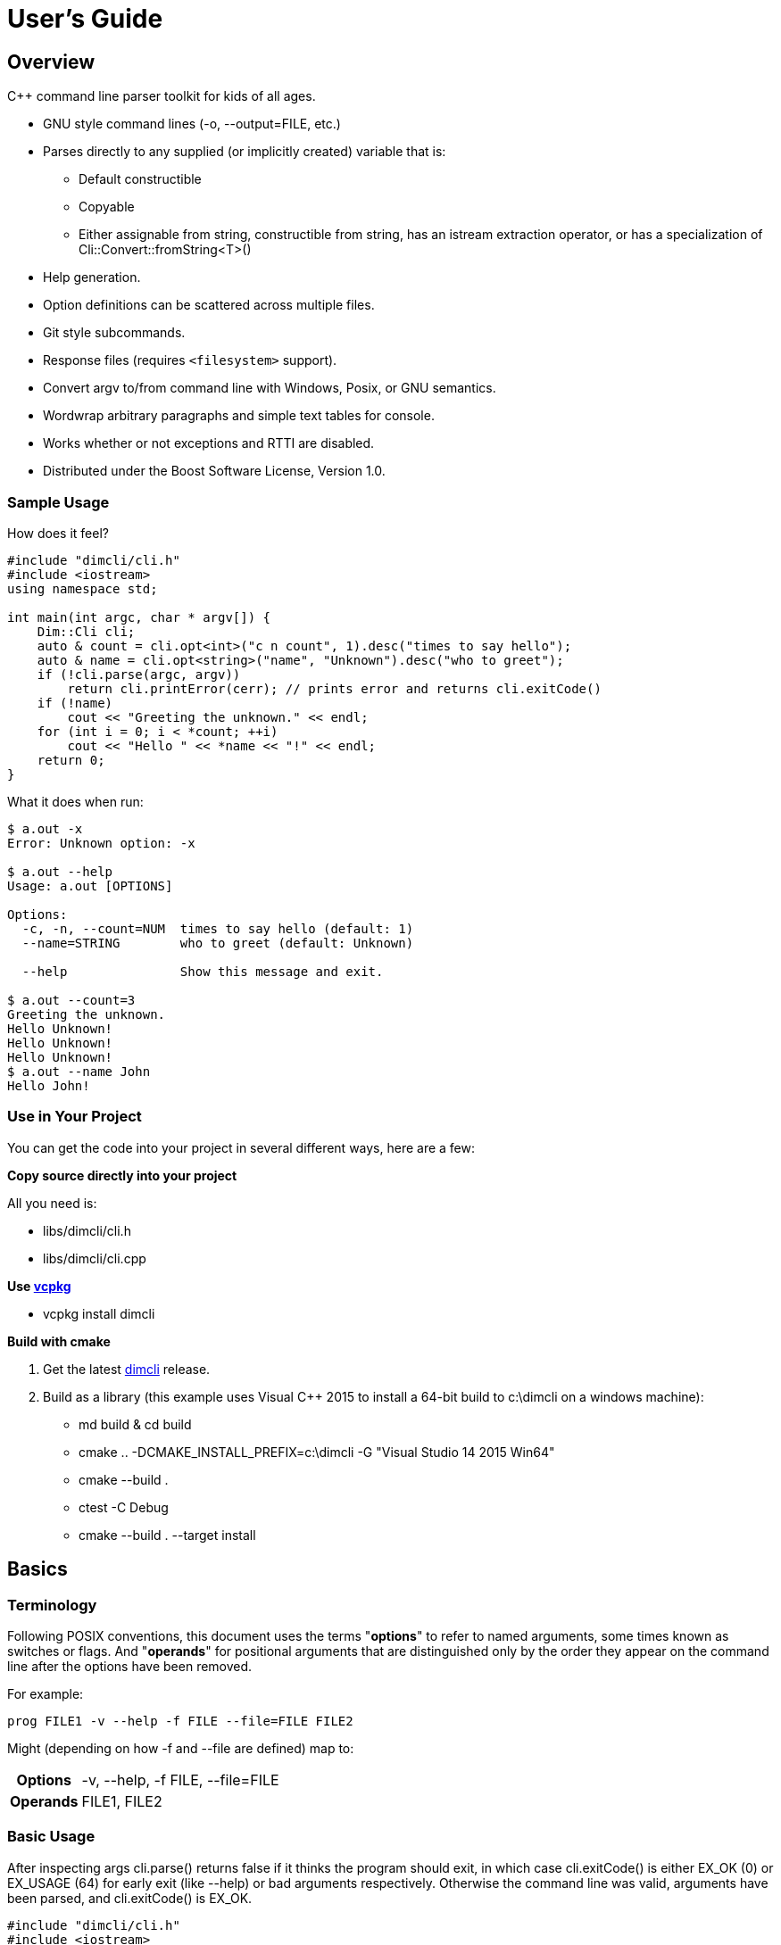 ////
Copyright Glen Knowles 2016 - 2024.
Distributed under the Boost Software License, Version 1.0.
////

= User's Guide
:idprefix:
:idseparator: -

== Overview
C++ command line parser toolkit for kids of all ages.

* GNU style command lines (-o, --output=FILE, etc.)
* Parses directly to any supplied (or implicitly created) variable that is:
** Default constructible
** Copyable
** Either assignable from string, constructible from string, has an istream
   extraction operator, or has a specialization of
   Cli::Convert::fromString&lt;T>()
* Help generation.
* Option definitions can be scattered across multiple files.
* Git style subcommands.
* Response files (requires `<filesystem>` support).
* Convert argv to/from command line with Windows, Posix, or GNU semantics.
* Wordwrap arbitrary paragraphs and simple text tables for console.
* Works whether or not exceptions and RTTI are disabled.
* Distributed under the Boost Software License, Version 1.0.

=== Sample Usage
How does it feel?

[source, C++, test prefix 0]
////
#include "dimcli/cli.h"
#include <iostream>
using namespace std;

constexpr unsigned EX_OK = Dim::kExitOk;
constexpr unsigned EX_USAGE = Dim::kExitUsage;
constexpr unsigned EX_SOFTWARE = Dim::kExitSoftware;

////

[source, C++, test subset 4]
----
#include "dimcli/cli.h"
#include <iostream>
using namespace std;

int main(int argc, char * argv[]) {
    Dim::Cli cli;
    auto & count = cli.opt<int>("c n count", 1).desc("times to say hello");
    auto & name = cli.opt<string>("name", "Unknown").desc("who to greet");
    if (!cli.parse(argc, argv))
        return cli.printError(cerr); // prints error and returns cli.exitCode()
    if (!name)
        cout << "Greeting the unknown." << endl;
    for (int i = 0; i < *count; ++i)
        cout << "Hello " << *name << "!" << endl;
    return 0;
}
----
What it does when run:

[source, shell session]
----
$ a.out -x
Error: Unknown option: -x

$ a.out --help
Usage: a.out [OPTIONS]

Options:
  -c, -n, --count=NUM  times to say hello (default: 1)
  --name=STRING        who to greet (default: Unknown)

  --help               Show this message and exit.

$ a.out --count=3
Greeting the unknown.
Hello Unknown!
Hello Unknown!
Hello Unknown!
$ a.out --name John
Hello John!
----

=== Use in Your Project
You can get the code into your project in several different ways, here are a
few:

*Copy source directly into your project*

All you need is:

* libs/dimcli/cli.h
* libs/dimcli/cli.cpp

*Use https://github.com/Microsoft/vcpkg[vcpkg]*

* vcpkg install dimcli

*Build with cmake*

. Get the latest https://github.com/gknowles/dimcli/releases[dimcli] release.
. Build as a library (this example uses Visual C++ 2015 to install a 64-bit
  build to c:\dimcli on a windows machine):
** md build & cd build
** cmake .. -DCMAKE_INSTALL_PREFIX=c:\dimcli -G "Visual Studio 14 2015 Win64"
** cmake --build .
** ctest -C Debug
** cmake --build . --target install


== Basics

=== Terminology
Following POSIX conventions, this document uses the terms "*options*" to refer
to named arguments, some times known as switches or flags. And "*operands*" for
positional arguments that are distinguished only by the order they appear on
the command line after the options have been removed.

For example:

`prog FILE1 -v --help -f FILE --file=FILE FILE2`

Might (depending on how -f and --file are defined) map to:
[%autowidth]
|===
h| Options | -v, --help, -f FILE, --file=FILE
h| Operands | FILE1, FILE2
|===

=== Basic Usage
After inspecting args cli.parse() returns false if it thinks the program
should exit, in which case cli.exitCode() is either EX_OK (0) or EX_USAGE (64)
for early exit (like --help) or bad arguments respectively. Otherwise the
command line was valid, arguments have been parsed, and cli.exitCode() is
EX_OK.

[source, C++, test subset 5]
----
#include "dimcli/cli.h"
#include <iostream>
#include <sysexits.h> // if you want the unix exit code macros (EX_*)
using namespace std;

int main(int argc, char * argv[]) {
    Dim::Cli cli;
    if (!cli.parse(argc, argv))
        return cli.printError(cerr); // prints error and returns cli.exitCode()
    cout << "Does the apple have a worm? No!";
    return EX_OK;
}
----

And what it looks like:

[source, shell session]
----
$ a.out --help
Usage: a.out [OPTIONS]

Options:
  --help    Show this message and exit.

$ a.out
Does the apple have a worm? No!
----

The EX_* constants (along with standard values) are in `<sysexits.h>` on most
unixes, although it may not be in any standard. Equivalent enum values
Dim::kExitOk (0) and Dim::kExitUsage (64) are defined, which can be useful on
Windows where `<sysexits.h>` doesn't exist.


=== Options
Dim::Cli is used by declaring options to receive arguments. The variable that
receives the value is specified when the option is declared, either as a
pointer to an existing external variable or implicitly created.

Use cli.opt&lt;T>(names, defaultValue) to link options and operands to a
variable. It returns a proxy object that can be used like a smart pointer (*
and \->) to access the value.

[source, C++]
----
int main(int argc, char * argv[]) {
    Dim::Cli cli;
    auto & fruit = cli.opt<string>("fruit", "apple");
    if (!cli.parse(argc, argv))
        return cli.printError(cerr);
    cout << "Does the " << *fruit << " have a worm? No!";
    return EX_OK;
}
----

And what you get:

[source, shell session]
----
$ a.out --help
Usage: a.out [OPTIONS]

Options:
  --fruit=STRING  (default: apple)

  --help          Show this message and exit.

$ a.out --fruit=orange
Does the orange have a worm? No!
$ a.out --fruit orange
Does the orange have a worm? No!
----

Add a description and change the value's name in the description:

[source, C++, test repl 2 1]
----
auto & fruit = cli.opt<string>("fruit", "apple")
    .desc("type of fruit")
    .valueDesc("FRUIT");
----
And you get:

[source, shell session]
----
$ a.out --help
Usage: a.out [OPTIONS]

Options:
  --fruit=FRUIT  type of fruit (default: apple)

  --help         Show this message and exit.
----


=== External Variables
In addition to using the option proxies you can bind options directly to
existing variables. This can be used to set a global flag or populate a struct
that you access later.

For example:

[source, C++]
----
int main(int argc, char * argv[]) {
    bool worm;
    Dim::Cli cli;
    cli.opt(&worm, "w worm").desc("make it icky");
    auto & fruit = cli.opt<string>("fruit", "apple").desc("type of fruit");
    if (!cli.parse(argc, argv))
        return cli.printError(cerr);
    cout << "Does the " << *fruit << " have a worm? "
        << (worm ? "Yes :(" : "No!");
    return EX_OK;
}
----
And what it looks like:

[source, shell session]
----
$ a.out --help
Usage: a.out [OPTIONS]

Options:
  --fruit=STRING          type of fruit (default: apple)
  -w, --worm / --no-worm  make it icky

  --help                  Show this message and exit.

$ a.out --fruit=orange
Does the orange have a worm? No!
$ a.out -w
Does the apple have a worm? Yes :(
----

You can also point multiple options at the same variable, as is common with
<<#flag-values, flag values>>.


=== Option Names
Names are passed in as a whitespace separated list where the individual names
take one of four types:

[%autowidth]
|===
| Type of name                              | Example

| short name (single character)             | f or (f)
| long name (more than one character)       | file or (file)
| optional operand (within square brackets) | [file name]
| required operand (within angle brackets)  | &lt;file>
|===

[%autowidth, cols="^,<"]
|===
h| Prefixes |
| ! | For boolean options, when setting the value it is first inverted.
| ? | For non-boolean options, makes the value <<#optional-values, optional>>.
| * | For options, makes it <<#multivalues, multivalued>>.

2+<h| Suffixes
| . | For boolean options with long names, suppresses the addition of the "no-"
version.
| ! | Final option, all following arguments will be positional operands.
|===

.Additional rules
* Names of operands (inside angled or square brackets) may contain whitespace.
* Option names must
** Start and end with an alpha numeric character; or
** Be enclosed in parentheses; or
** Be a single character, other than '(', '[', and '<', without modifiers
* Within parentheses a ')' pair is treated as a literal ')' and doesn't close
the parenthetical. Likewise for ']' and '>' within square and angled brackets
respectively.
* Long names for boolean options get a second "no-" version implicitly created
for them.

[%autowidth]
|===
| Example | Meaning

| f file    | Short name 'f' and long name "file"
| f [file]  | Short name 'f' and optional operand
| !         | Short name '!'
| ?!<br>!!. | Error - no name, only modifiers
| ?(!)      | Short name '!' with optional value
| (!!).     | Long name "!!", without "no-!!" version
| ?a.b.c.   | Long name "a.b.c" with option value and without "no-"
| ())) ([)  | Short names ')' and '['
|===

For example:

[source, C++]
----
int main(int argc, char * argv[]) {
    Dim::Cli cli;
    cli.opt<string>("a apple [APPLE]").desc("apples are red");
    cli.opt<bool>("!o orange apricot.").desc("oranges are orange");
    cli.opt<string>("<PEAR>").desc("pears are yellow");
    (void) cli.parse(argc, argv);
    return EX_OK;
}
----
Ends up looking like this (note: required operands have priority, so [APPLE]
won't be set unless there are at least two arguments):

[source, shell session]
----
$ a.out --help
Usage: a.out [OPTIONS] [APPLE] PEAR
  APPLE     apples are red
  PEAR      pears are yellow

Options:
  -a, --apple=STRING  apples are red
  --orange, --apricot / -o, --no-orange
                      oranges are orange

  --help              Show this message and exit.
----

When named options are added they replace any previous rule with the same
name, therefore this option declares '&#8209;n' an inverted bool:

[source, C++]
----
cli.opt<bool>("n !n");
----
But with this combination it becomes '-n STRING', a string:

[source, C++]
----
cli.opt<bool>("n !n");
cli.opt<string>("n");
----


=== Operands
A few things to keep in mind about operands (positional arguments):

* Operands are mapped in the order they were added.
** Except that optional operands are populated only if there are enough other
   arguments to satisfy all required operands.
* If there are multiple vector operands with unlimited (max size = -1) arity
  the first will get all the extras.
* If there is a required operand with unlimited arity it will prevent any
  optional operands from getting populated, since it consumes all the arguments
  before the optionals get a turn.

[source, C++]
----
int main(int argc, char * argv[]) {
    Dim::Cli cli;
    auto & a = cli.opt<int>("[A]");
    auto & b = cli.optVec<int>("<B>").size(1, 2); // take 1 to 2 values
    auto & c = cli.opt<int>("<C>");
    if (!cli.parse(argc, argv))
        return cli.printError(cerr);
    if (a) cout << "A:" << *a << ' ';
    for (int val : *b) cout << "B:" << val << ' ';
    if (c) cout << "C:" << *c << ' ';
    return EX_OK;
}
----

A few combinations to show how this plays out:

[source, shell session]
----
$ a.out
Error: Option 'B' missing value.
Must have 1 to 2 values.
$ a.out 1
Error: Option 'C' missing value.
$ # With two args 'A' is not populated as it's optional whlie 'B' & 'C'
$ # are required.
$ a.out 1 2
B:1 C:2
$ a.out 1 2 3
B:1 B:2 C:3
$ # With four args we have enough left for 'A' after populating 'B' & 'C'.
$ a.out 1 2 3 4
A:1 B:2 B:3 C:4
$ a.out 1 2 3 4 5
Error: Unexpected argument: 5
----


=== Flag Options
Many options are flags with no associated value, they just set an option
to a predefined value. This is the default when you create a option of type
bool. Normally flags set the option to true, but this can be changed in two
ways:

* Make it an inverted bool, which will set it to false
** Explicitly using the "!" modifier
** Define a long name and use the implicitly created "no-" prefix version
* Use opt.flagValue() to set the value, see
  <<##flag-values, flag values>>.

[source, C++]
----
int main(int argc, char * argv[]) {
    Dim::Cli cli;
    auto & shout = cli.opt<bool>("shout !whisper").desc("I can't hear you!");
    if (!cli.parse(argc, argv))
        return cli.printError(cerr);
    string prog = cli.progName();
    if (*shout) {
        auto & f = use_facet<ctype<char>>(cout.getloc());
        f.toupper(prog.data(), prog.data() + prog.size());
        prog += "!!!!111";
    }
    cout << "I am " << prog;
    return EX_OK;
}
----
What you see:

[source, shell session]
----
$ a.out --help
Usage: a.out [OPTIONS]

Options:
  --shout, --no-whisper / --no-shout, --whisper
            I can't hear you!

  --help    Show this message and exit.

$ a.out
I am a.out
$ a.out --shout
I am A.OUT!!!!111
$ a.out --no-whisper
I am A.OUT!!!!111
----


=== Vector Options
Allows for an unlimited (or specific) number of values to be returned in a
vector. Vector options are declared using cli.optVec() which binds to a
std::vector&lt;T>.

Example:

[source, C++]
----
// Printing a comma separated list is annoying...
template<typename T>
ostream & operator<< (ostream & os, const vector<T> & v) {
    auto i = v.begin(), e = v.end();
    if (i != e) {
        os << *i++;
        for (; i != e; ++i) os << ", " << *i;
    }
    return os;
}

int main(int argc, char * argv[]) {
    Dim::Cli cli;
    // For oranges demonstrate using an external vector, and limit the
    // maximum number to 2.
    vector<string> oranges;
    cli.optVec(&oranges, "o orange").size(1, 2).desc("oranges");
    // For apples demonstrate using just the proxy object.
    auto & apples = cli.optVec<string>("[APPLE]").desc("red fruit");
    if (!cli.parse(argc, argv))
        return cli.printError(cerr);
    cout << "Comparing (" << *apples << ") and (" << oranges << ").";
    return EX_OK;
}
----
View from the command line:

[source, shell session]
----
$ a.out --help
Usage: a.out [OPTIONS] [APPLE...]
  APPLE     red fruit

Options:
  -o, --orange=STRING  oranges (limit: 1 to 2)

  --help               Show this message and exit.

$ a.out -o mandarin -onavel "red delicious" honeycrisp
Comparing (red delicious, honeycrisp) and (mandarin, navel).
$ a.out -omandarin -onavel -ohamlin
Error: Too many '-o' values: hamlin
The maximum number of values is 2.
----

While the * and \-> operators get you full access to the underlying vector,
size() and [] are also available directly on OptVec&lt;T>. Which may
occasionally save a little bit of typing.

[source, C++]
----
auto & apples = cli.optVec<string>("[APPLE]").desc("red fruit");
...
cout << "There were " << apples.size() << " apples." << endl;
if (apples)
    cout << "The first was " << apples[0] << endl;
----

By default a vector option will accept any number of values, this can be
changed using optVec.size(N) or .size(MIN, MAX).

[source, C++]
----
int main(int argc, char * argv[]) {
    Dim::Cli cli;
    cli.optVec<int>("v").size(2, 3).desc("Test value.");
    if (!cli.parse(argc, argv))
        return cli.printError(cerr);
    cout << "Success";
    return EX_OK;
}
----

[source, shell session]
----
$ a.out --help
Usage: a.out [OPTIONS]

Options:
  -v NUM    Test value. (limit: 2 to 3)

  --help    Show this message and exit.

$ a.out -v1
Error: Option '-v' missing value.
Must have 2 to 3 values.
$ a.out -v1 -v1
Success
$ a.out -v1 -v1 -v1 -v1
Error: Too many '-v' values: 1
The maximum number of values is 3.
----

=== Life After Parsing
If you are using external variables you just access them directly after using
cli.parse() to populate them.

If you use the proxy object returned from cli.opt&lt;T>() you can dereference
it like a smart pointer to get at the value. In addition, you can test whether
it was explicitly set, find the argument name that populated it, and get the
position in argv[] it came from.

[source, C++]
----
int main(int argc, char * argv[]) {
    Dim::Cli cli;
    auto & name = cli.opt<string>("n name", "Unknown");
    if (!cli.parse(argc, argv))
        return cli.printError(cerr);
    if (!name) {
        cout << "Using the unknown name." << endl;
    } else {
        cout << "Name selected using " << name.from()
            << " from argv[" << name.pos() << "]" << endl;
    }
    cout << "Hello " << *name << "!" << endl;
    return EX_OK;
}
----
What it does:

[source, shell session]
----
$ a.out
Using the unknown name.
Hello Unknown!
$ a.out -n John
Name selected using -n from argv[2]
Hello John!
$ a.out --name Mary
Name selected using --name from argv[2]
Hello Mary!
----

If you want a little more control over error output you can use the two
argument version of cli.parse() and then inspect the results with
cli.exitCode(), cli.errMsg(), and cli.errDetail().

[source, C++]
----
if (!cli.parse(argc, argv))
    return cli.exitCode();
----

Because (unless you use CliLocal) there is a single program wide command line
context, you can make an error handler that doesn't have to be passed the
results.

[source, C++]
----
void failed() {
    Dim::Cli cli;
    cli.printError(cerr);
    exit(cli.exitCode());
}

int main(int argc, char * argv[]) {
    Dim::Cli cli;
    if (!cli.parse(argc, argv))
        failed();
    ...
    return EX_OK;
}
----

== Advanced

=== Special Arguments

[%autowidth]
|===
| Value        | Description

| "-"          | Passed in as an operand.
| "--"         | Thrown away, but all remaining arguments are treated as
                 operands.
| "@&lt;file>" | <<#response-files, Response file>> containing additional
                 arguments.
|===


=== Optional Values
You use the '?' <<#option-names, flag>> on an option name to indicate that its
value is optional. Long named booleans are generally evaluated on their
presence or absence, but also allow optional values such as "true", "false",
"yes", or "1".

For a user to set a value on the command line when it is optional the value
must be attached (no space) to the option name, otherwise it is interpreted
as not present and the options implicit value is used instead. If the name
is not present at all the variable is set to the default given in the
cli.opt&lt;T>() call.

By default the implicit value is T{}, but can be changed using
opt.implicitValue().

For example:

[source, C++]
----
int main(int argc, char * argv[]) {
    Dim::Cli cli;
    auto & v1 = cli.opt<string>("?o ?optional", "default");
    auto & v2 = cli.opt<string>("?i ?with-implicit", "default");
    v2.implicitValue("implicit");
    auto & p = cli.opt<string>("[OPERAND]", "default");
    if (!cli.parse(argc, argv))
        return cli.printError(cerr);
    cout << "v1 = " << *v1 << ", v2 = " << *v2 << ", p = " << *p;
    return EX_OK;
}
----
What happens:

[source, shell session]
----
$ a.out
v1 = default, v2 = default, p = default
$ a.out -oone -i two
v1 = one, v2 = implicit, p = two
$ a.out -o one -itwo
v1 = , v2 = two, p = one
$ a.out --optional=one --with-implicit two
v1 = one, v2 = implicit, p = two
$ a.out --optional one --with-implicit=two
v1 = , v2 = two, p = one
----


=== Multivalues
The '*' <<#option-names, flag>> on an option name marks it as multivalue. A
specific name can't be both optional and multivalue. If a multivalue option has
an attached value only that value is matched with the option. Otherwise the
next argument is matched and additional following arguments up to the next
option are also matched. However, if the option is an optVec, additional
arguments will stop being matched after opt.maxSize() is reached.

[source, C++]
----
int main(int argc, char * argv[]) {
    Dim::Cli cli;
    auto & words = cli.optVec<string>("*words");
    cli.opt<bool>("z");
    auto & extra = cli.opt<string>("[extra]");
    if (!cli.parse(argc, argv))
        return cli.printError(cerr);
    cout << "Words: ";
    for (auto && word : *words)
        cout << word << " ";
    if (extra)
        cout << "\nExtra: " << *extra;
    return EX_OK;
}
----

How this works out:

[source, shell session]
----
$ a.out
Words:
$ a.out --words=one two
Words: one
Extra: two
$ a.out --words one two three
Words: one two three
$ a.out --words one two -z three
Words: one two
Extra: three
----


=== Flag Values
Flag values are implemented by creating multiple options that reference the
same external variable and marking them as flag values. These flag options are
then processed on the command line as if they were boolean. But when matched,
instead of true, they set the variable to the default the option was created
with.

To set one of the flag values as the default, pass in a value of true to the
flagValue() function called for that option.

[source, C++]
----
int main(int argc, char * argv[]) {
    Dim::Cli cli;
    string fruit;
    // "~" is the default option group for --help, --version, etc. Give
    // it a title so it doesn't look like more fruit.
    cli.group("~").title("Other options");
    cli.group("Type of fruit");
    cli.opt(&fruit, "o orange", "orange").desc("oranges").flagValue();
    cli.opt(&fruit, "a", "apple").desc("red fruit").flagValue(true);
    if (!cli.parse(argc, argv))
        return cli.printError(cerr);
    cout << "Does the " << fruit << " have a worm? No!";
    return EX_OK;
}
----
Which looks like:

[source, shell session]
----
$ a.out --help
Usage: a.out [OPTIONS]

Type of fruit:
  -a            red fruit (default)
  -o, --orange  oranges

Other options:
  --help        Show this message and exit.

$ a.out
Does the apple have a worm? No!
$ a.out -o
Does the orange have a worm? No!
----
You can use an inaccessible option (empty string for the names) that doesn't
show up in the interface (or the help text) to set an explicit default.

[source, C++, test repl 7 2]
----
cli.opt(&fruit, "o orange", "orange").desc("oranges").flagValue();
cli.opt(&fruit, "a", "apple").desc("red fruit").flagValue();
cli.opt(&fruit, "", "fruit").flagValue(true);
----
Now instead of an apple there's a generic fruit default.

[source, shell session]
----
$ a.out
Does the fruit have a worm? No!
----

Here's an example that uses opt.nameDesc() to make the help text for multiple
flag values more concise:

[source, C++]
----
int main(int argc, char * argv[]) {
    Dim::Cli cli;
    auto & lvl = cli.opt<int>("1", 1).flagValue(true)
        .nameDesc("-1, -2, -3")
        .desc("Level to use. (default: 1)")
        .defaultDesc("");
    cli.opt<int>(lvl, "2", 2).flagValue().show(false);
    cli.opt<int>(lvl, "3", 3).flagValue().show(false);
    if (!cli.parse(argc, argv))
        return cli.printError(cerr);
    cout << "Level " << *lvl << " selected.";
    return EX_OK;
}
----
Which gives you:

[source, shell session]
----
$ a.out --help
Usage: a.out [OPTIONS]

Options:
  -1, -2, -3  Level to use. (default: 1)

  --help      Show this message and exit.

$ a.out
Level 1 selected.
$ a.out -2
Level 2 selected.
----


=== Before Actions
It's unusual to want a before action. They operate on the entire argument
list, after environment variable and response file expansion, but before any
individual arguments are parsed. The before action should:

* Inspect and possibly modify the raw arguments. The args are guaranteed to
  start out valid, but be careful that it still starts with a program name
  in arg0 when you're done.
* Call cli.badUsage() with an error message for problems.
* Call cli.parseExit() if parsing should stop, but there was no error.

There can be any number of before actions, they are executed in the order
they are added.

Let's test for empty command lines and add "--help" to them. But first, our
"before" program:
[source, C++]
----
int main(int argc, char * argv[]) {
    Dim::Cli cli;
    auto & val = cli.opt<string>("<VALUE>").desc("It's required!");
    if (!cli.parse(argc, argv))
        return cli.printError(cerr);
    cout << "The value: " << *val;
    return EX_OK;
}
----

And it's output:
[source, shell session]
----
$ a.out 99
The value: 99
$ a.out --help
Usage: a.out [OPTIONS] VALUE
  VALUE     It's required!

Options:
  --help    Show this message and exit.

$ a.out
Error: Option 'VALUE' missing value.
----

Now add the before action:
[source, C++, test repl 2 0]
----
cli.before([](Dim::Cli &, vector<string> & args) {
    if (args.size() == 1) {
        // It's just the program name, add the help option.
        args.push_back("--help");
    }
});
----

And missing arguments are a thing of the past...
[source, shell session]
----
$ a.out
Usage: a.out [OPTIONS] VALUE
  VALUE     It's required!

Options:
  --help    Show this message and exit.
----

That isn't too complicated, but since this case is so common cli.helpNoArgs()
is available to do the same thing.


=== Parse Actions
Sometimes, you want an argument to completely change the execution flow. For
instance, to provide more detailed errors about badly formatted arguments. Or
to make "--version" print some crazy ASCII artwork and exit the program (for
a non-crazy --version use <<#version-option, opt.versionOpt()>>).

Parsing actions are bound to options and get invoked when a value becomes
available for it. Any std::function compatible object that accepts references
to cli, opt, and string as parameters can be used. The function should:

* Parse the source string and use the result to set the option value (or
  push back the additional value for vector arguments).
* Call cli.badUsage() with an error message if there's a problem.
* Call cli.parseExit() if the program should stop. This could be due to an
  early out like "--version" and "--help".

Other things to keep in mind:

* Options only have one parse action, changing it *replaces* the default.
* You can use opt.from() and opt.pos() from within the action to get the
  option name that the value matched with and its position in argv[].
* For bool options the source value string will always be either "0" or "1".

Here's an action that multiples multiple values together:
[source, C++]
----
int main(int argc, char * argv[]) {
    Dim::Cli cli;
    auto & product = cli.opt<int>("n number", 1)
        .desc("numbers to multiply")
        .parse([](auto & cli, auto & opt, const string & val) {
            int tmp = *opt; // save the old value
            if (!opt.parseValue(val)) // parse the new value into opt
                return cli.badUsage(opt, val);
            *opt *= tmp; // multiply old and new together
        });
    if (!cli.parse(argc, argv))
        return cli.printError(cerr);
    cout << "The product is: " << *product << endl;
    return EX_OK;
}
----

Let's do some math!
[source, shell session]
----
$ a.out --help
Usage: a.out [OPTIONS]

Options:
  -n, --number=NUM  numbers to multiply (default: 1)

  --help            Show this message and exit.

$ a.out
The product is: 1
$ a.out -n3 -n2
The product is: 6
$ a.out -nx
Error: Invalid '-n' value: x
----


=== Check Actions
Check actions run for each value that is successfully parsed and are a good
place for additional work. For example, opt.range() and opt.clamp() are
implemented as check actions. Just like parse actions the callback is any
std::function compatible object that accepts references to cli, opt, and
string as parameters and returns bool.

An option can have any number of check actions and they are called in the
order they were added.

The function should:

* Check the options new value. Beware that options are process in the order
  they appear on the command line, so comparing with another option is
  usually better done in an <<#after-actions, after action>>.
* Call cli.badUsage() with an error message if there's a problem.
* Call cli.parseExit() if the program should stop without an error.

The opt is fully populated, so *opt, opt.from(), etc are all available.

Sample check action that rounds up to an even number of socks:
[source, C++]
----
int main(int argc, char * argv[]) {
    Dim::Cli cli;
    auto & socks = cli.opt<int>("socks")
        .desc("Number of socks, rounded up to even number.")
        .check([](auto & cli, auto & opt, auto & val) {
            *opt += *opt % 2;
        });
    if (!cli.parse(argc, argv))
        return cli.printError(cerr);
    cout << *socks << " socks";
    if (*socks) cout << ", where are the people?";
    cout << endl;
    return EX_OK;
}
----

Let's... wash some socks?
[source, shell session]
----
$ a.out --help
Usage: a.out [OPTIONS]

Options:
  --socks=NUM  Number of socks, rounded up to even number. (default: 0)

  --help       Show this message and exit.

$ a.out
0 socks
$ a.out --socks 3
4 socks, where are the people?
----


=== After Actions
After actions run after all arguments have been parsed. For example,
opt.prompt() and opt.require() are both implemented as after actions. Any
number of after actions can be added and will, for every (not just the
ones referenced by the command line!) registered option, be called in the
order they're added. They are called with the three parameters, like other
option actions, that are references to cli, opt, and the value string
respectively. However the value string is always empty(), so any information
about the value must come from the opt reference.

When using subcommands, only the after actions bound to the top level or the
selected command are executed. After actions on the options of all other
commands are, like the options themselves, ignored.

The function should:

* Do something interesting.
* Call cli.badUsage() and return on error.
* Call cli.parseExit() if processing should stop without error.

Action to make sure the high is not less than the low:
[source, C++]
----
int main(int argc, char * argv[]) {
    Dim::Cli cli;
    auto & low = cli.opt<int>("l").desc("Low value.");
    auto & high = cli.opt<int>("h")
        .desc("High value, must be greater than or equal to the low.")
        .after([&](auto & cli, auto & opt, auto &) {
            if (*opt < *low)
                cli.badUsage("High must not be less than the low.");
        });
    if (!cli.parse(argc, argv))
        return cli.printError(cerr);
    cout << "Range is from " << *low << " to " << *high << endl;
    return EX_OK;
}
----

Set the range:
[source, shell session]
----
$ a.out --help
Usage: a.out [OPTIONS]

Options:
  -h NUM    High value, must be greater than or equal to the low. (default: 0)
  -l NUM    Low value. (default: 0)

  --help    Show this message and exit.

$ a.out
Range is from 0 to 0
$ a.out -l1
Error: High must not be less than the low.
$ a.out -h5 -l2
Range is from 2 to 5
----


=== Subcommands
Git style subcommands are created by either cli.command("cmd"), which changes
the cli objects context to the command, or with opt.command("cmd"), which
changes the command that option is for. Once the cli object context has been
changed it can than be used to add (description, footer, options, etc) to the
command. Exactly the same as when working with a simple command line. If you
pass an empty string to cli.command() or opt.command() it represents the top
level processing that takes place before a command has been found.

Options are processed on the top level along with the minimum number of
operands needed to satisfy its required operands. The next following operand is
the command, and the rest of the arguments are processed in the context of that
command. Since the top level doesn't process optional or variable length
operands when commands are present, their definitions will assert in debug
builds and be ignored in release.

[source, C++]
----
static auto & yell = Dim::Cli().opt<bool>("yell.").desc("Say it loud.");
static auto & color = Dim::Cli().opt<string>("color", "red")
    .command("apple")
    .desc("Change color of the apple.");

bool apple(Dim::Cli & cli) {
    cout << "It's a " << *color << " apple" << (*yell ? "!!!" : ".");
    return true;
}

bool orange(Dim::Cli & cli) {
    cout << "It's an orange" << (*yell ? "!!!" : ".");
    return true;
}

int main(int argc, char * argv[]) {
    Dim::Cli cli;
    cli.command("apple").desc("Show apple. No other fruit.").action(apple);
    cli.command("orange").desc("Show orange.").action(orange);
    cli.exec(argc, argv);
    return cli.printError(cerr);
}
----

The same thing could also be done with external variables:

[source, C++, test alt, test repl 6 1 11 1]
////
    cout << "It's a " << color << " apple" << (yell ? "!!!" : ".");
    ...
    cout << "It's an orange" << (yell ? "!!!" : ".");
////

[source, C++, test repl 0 4 14 3]
----
static bool yell;
static string color;
...

int main(int argc, char * argv[]) {
    Dim::Cli cli;
    cli.opt(&yell, "yell.").desc("Say it loud.");
    cli.opt(&color, "color", "red").command("apple")
        .desc("Change color of the apple.");
    ...
----

Or if there's some additional argument checks or setup you need to do, the
exec() call can be separate from parse():
[source, C++, test alt, test repl 20 2]
----
    if (!cli.parse(argc, argv))
        return cli.printError(cerr);
    // any additional validation...
    cli.exec();
    return cli.printError(cerr);
----

The end result at the console:
[source, shell session]
----
$ a.out
Error: No command given.
$ a.out --help
Usage: a.out [OPTIONS] COMMAND [ARGS...]

Commands:
  apple     Show apple.
  orange    Show orange.

Options:
  --yell    Say it loud.

  --help    Show this message and exit.

$ a.out apple
It's a red apple.
$ a.out apple --color=yellow
It's a yellow apple.
$ a.out orange
It's an orange.
$ a.out --yell orange
It's an orange!!!
----

In the commands list, only the first sentence of cli.desc() (up to the first
'.', '!', or '?' that's followed by a space) is shown, but in command specific
pages you see the whole thing:

[source, shell session]
----
$ a.out apple --help
Usage: a.out apple [OPTIONS]

Show apple. No other fruit.

Options:
  --color=STRING  Change color of the apple. (default: red)

  --help          Show this message and exit.
----

==== External Commands
In order to support an external command that processes its own command line you
can set an unknown command action. That action will be called by cli.exec(),
like any other command action, but only for commands that don't match any of
the defined commands. Alternatively, after parsing, instead of calling
cli.exec() you can use cli.commandMatched() and cli.unknownArgs() to see what
matched.

When the matched command is unknown, the unknownArgs vector is populated with
the all arguments that follow the command. Including any that started with "-",
as if <<#special-arguments, "--">> had been given.

[source, C++]
----
bool unknown(Dim::Cli & cli) {
    cout << "Command: " << cli.commandMatched() << endl;
    for (auto&& arg : cli.unknownArgs())
        cout << "Arg: " << arg << endl;
    return false;
}

int main(int argc, char * argv[]) {
    Dim::Cli cli;
    cli.unknownCmd(unknown);
    cli.exec(argc, argv);
    return cli.printError(cerr);
}
----

[source, shell session]
----
$ a.out
Error: No command given.
$ a.out test 1 2 3
Command: test
Arg: 1
Arg: 2
Arg: 3
----

An regular command can also be configured to populate the unknownArgs vector
instead of normal options/operands via cli.unknownArgs(bool enable)

[source, C++, test repl 7 6]
----
int main(int argc, char * argv[]) {
    Dim::Cli cli;
    cli.command("echo").action(unknown).unknownArgs(true);
    cli.exec(argc, argv);
    return cli.printError(cerr);
}
----

[source, shell session]
----
$ a.out test 1 2 3
Error: Unknown command: test
$ a.out echo a b c
Command: echo
Arg: a
Arg: b
Arg: c
----

=== Multiple Source Files
Options don't have to be defined all in one source file. Separate source
files can each define options of interest to that file and get them populated
when the command line is processed.

When you instantiate Dim::Cli you're creating a handle to the globally shared
configuration. So multiple translation units can each create one and use it to
update the shared configuration.

The following example has a logMsg function in log.cpp with its own "-1"
option while main.cpp registers "--version":

[source, C++]
----
// main.cpp
int main(int argc, char * argv[]) {
    Dim::Cli cli;
    cli.versionOpt("1.0");
    if (!cli.parse(argc, argv))
        return cli.printError(cerr);
    // do stuff that might call logMsg()...
    return EX_OK;
}
----

[source, C++, test file log]
----
// log.cpp
static Dim::Cli cli;
static auto & failEarly = cli.opt<bool>("1").desc("Exit on first error");

void logMsg(string & msg) {
    cerr << msg << endl;
    if (*failEarly)
        exit(EX_SOFTWARE);
}
----

[source, shell session]
----
$ a.out --help
Usage: a.out [OPTIONS]

Options:
  -1         Exit on first error

  --help     Show this message and exit.
  --version  Show version and exit.
----

When you want to put a bundle of stuff in a separate source file, such as a
<<#subcommands, command>> and its options, it can be convenient to group them
into a single static struct.
[source, C++, test file somefile]
----
// somefile.cpp
static int myCmd(Dim::Cli & cli);

static struct CmdOpts {
    int option1;
    string option2;
    string option3;

    CmdOpts() {
        Dim::Cli cli;
        cli.command("my").action(myCmd).desc("What my command does.");
        cli.opt(&option1, "1 one", 1).desc("First option.");
        cli.opt(&option2, "2", "two").desc("Second option.");
        cli.opt(&option3, "three", "three").desc("Third option.");
    }
} s_opts;
----

[source, C++, test file somefile, test repl 15 0]
////

static int myCmd(Dim::Cli &) {
    return s_opts.option1;
}
////
++++
++++

Then in myCmd() and throughout the rest of somefile.cpp you can reference the
options as **s_opts.option1**, **s_opts.option2**, and **s_opts.option3**.

And the help text will be:
[source, shell session]
----
$ a.out my --help
Usage: a.out my [OPTIONS]

What my command does.

Options:
  -1, --one=NUM   First option. (default: 1)
  -2 STRING       Second option. (default: two)
  --three=STRING  Third option. (default: three)

  --help          Show this message and exit.
----


=== Multiple Parsers
You can use Dim::CliLocal if you need to redefine options, have results from
multiple parses at once, or otherwise avoid the shared configuration.

Like Dim::Cli, Dim::CliLocal is a handle to a configuration, but instead of
the shared configuration it's default constructor creates a new
configuration instance and references that instead.

[source, C++]
----
int main(int argc, char * argv[]) {
    Dim::CliLocal c1;
    c1.opt<string>("one").desc("Option of first command line parser.");
    Dim::CliLocal c2;
    c2.opt<string>("two").desc("Option of second command line parser.");

    c1.printUsageEx(cout, "first");
    c2.printUsageEx(cout, "second");
    return EX_OK;
}
----

[source, shell session]
----
$ a.out
Usage: first [--one=STRING] [--help]
Usage: second [--two=STRING] [--help]
----


=== Response Files
A response file is a collection of frequently used or generated arguments
saved as text, often with a ".rsp" extension, that is substituted into the
command line when referenced.

What you write:

[source, C++]
----
int main(int argc, char * argv[]) {
    Dim::Cli cli;
    auto & words = cli.optVec<string>("[WORDS]").desc("Things you say.");
    if (!cli.parse(argc, argv))
        return cli.printError(cerr);
    cout << "Words:";
    for (auto & w : *words)
        cout << " " << w;
    return EX_OK;
}
----
What happens later:

[source, shell session]
----
$ a.out --help
Usage: a.out [OPTIONS] [WORDS...]
  WORDS     Things you say.

Options:
  --help    Show this message and exit.

$ a.out a b
Words: a b
$ echo c >one.rsp
$ a.out a b @one.rsp d
Words: a b c d
----
Response files can be used multiple times and the arguments in them can be
broken into multiple lines:

[source, shell session]
----
$ echo d >one.rsp
$ echo e >>one.rsp
$ a.out x @one.rsp y @one.rsp
Words: x d e y d e
----
Response files also can be nested, when a response file contains a reference
to another response file the path is relative to the parent response file,
not to the working directory.

[source, shell session]
----
$ md rsp
$ echo one @more.rsp >rsp/one.rsp
$ echo two three >rsp/more.rsp
$ a.out @rsp/one.rsp
Words: one two three
----

Recursive response files will fail, don't worry!
[source, shell session]
----
$ echo "@one.rsp" >one.rsp
$ a.out @one.rsp
Error: Recursive response file: one.rsp
----

While generally useful response file processing can be disabled via
cli.responseFiles(false).


=== Environment Variable
You can specify an environment variable that will have its contents
prepended to the command line. This happens before response file expansion
and any before actions.

[source, C++]
----
int main(int argc, char * argv[]) {
    Dim::Cli cli;
    auto & words = cli.optVec<string>("[WORDS]");
    cli.envOpts("AOUT_OPTS");
    if (!cli.parse(argc, argv))
        return cli.printError(cerr);
    cout << "Words:";
    for (auto && word : *words)
        cout << " '" << word << "'";
    return EX_OK;
}
----
The same can also be done manually, as shown below. This is a good starting
point if you need something slightly different:

[source, C++, test repl 3 3, test alt]
----
vector<string> args = cli.toArgv(argc, argv);
if (const char * eopts = getenv("AOUT_OPTS")) {
    vector<string> eargs = cli.toArgv(eopts);
    // Insert the environment args after arg0 (program name) but before
    // the rest of the command line.
    args.insert(args.begin() + 1, eargs.begin(), eargs.end());
}
if (!cli.parse(args))
    return cli.printError(cerr);
----

Or as a before action (after response file expansion):
[source, C++, test repl 3 9, test alt]
----
cli.before([](Dim::Cli & cli, vector<string> & args) {
    if (const char * eopts = getenv("AOUT_OPTS")) {
        vector<string> eargs = cli.toArgv(eopts);
        args.insert(args.begin() + 1, eargs.begin(), eargs.end());
    }
    return true;
});
if (!cli.parse(argc, argv))
    return cli.printError(cerr);
----

How this works:

[source, shell session]
----
$ export AOUT_OPTS=
$ a.out c d
Words: 'c' 'd'
$ export "AOUT_OPTS=a b"
$ a.out c d
Words: 'a' 'b' 'c' 'd'
----


=== Keep It Quiet
For some applications, such as Windows services, it's important not to
interact with the console. Simple steps to avoid cli.parse() doing console IO:

1. Don't use things (such as opt.prompt()) that explicitly ask for IO.
2. Add your own "help" argument to override the default, you can still turn
around and call cli.printHelp(ostream&) if desired.
3. Use the two argument version of cli.parse() and get the error message from
cli.errMsg() and cli.errDetail() if it fails.


== Options and Modifiers

=== Version Option
Use cli.versionOpt() to add simple --version processing.

[source, C++]
----
int main(int argc, char * argv[]) {
    Dim::Cli cli;
    cli.versionOpt("1.0");
    if (!cli.parse(argc, argv))
        return cli.printError(cerr);
    cout << "Hello world!" << endl;
    return EX_OK;
}
----

Is version 1.0 ready to ship?
[source, shell session]
----
$ a.out --help
Usage: a.out [OPTIONS]

Options:
  --help     Show this message and exit.
  --version  Show version and exit.

$ a.out --version
a.out version 1.0
$ a.out
Hello world!
----


=== Help Option
You can modify the implicitly created --help option. Use cli.helpOpt() to get a
reference and then go to town. The most likely thing would be to change the
description or option group, but since you get back an Opt&lt;T> you can use
any of the standard functions.

[source, C++]
----
int main(int argc, char * argv[]) {
    Dim::Cli cli;
    cli.helpOpt();
    if (!cli.parse(argc, argv))
        return cli.printError(cerr);
    return EX_OK;
}
----

And when run...
[source, shell session]
----
$ a.out --help
Usage: a.out [OPTIONS]

Options:
  --help    Show this message and exit.
----

It can be modified like any other bool option.
[source, C++, test repl 2 1]
----
cli.helpOpt().desc("What you see is what you get.");
----
[source, C++, test alt, test repl 2 1]
----
auto & help = cli.helpOpt();
help.desc("What you see is what you get.");
----

Either of which gets you this:
[source, shell session]
----
$ a.out --help
Usage: a.out [OPTIONS]

Options:
  --help    What you see is what you get.
----

Another related command is cli.helpNoArgs(), which internally adds "--help" to
otherwise empty command lines.
[source, C++, test repl 2 2]
----
cli.helpNoArgs();
cli.helpOpt().desc("What you see is what you get.");
----

Now all there is, is help:
[source, shell session]
----
$ a.out
Usage: a.out [OPTIONS]

Options:
  --help    What you see is what you get.

$ a.out --help
Usage: a.out [OPTIONS]

Options:
  --help    What you see is what you get.
----

cli.helpOpt() writes to cli.conout(), which defaults to cout, but can be
changed via cli.iostreams().


=== Final Option
An option or operand can be marked so that all following arguments are treated
as positional operands, the same as when <<#special-arguments, "--">> is used.

This can be used to forward raw arguments to such things as another program or
an internal script language interpreter.

This example conditionally launches a child copy of itself with arbitrary
arguments.

[source, C++]
----
#include <cstdlib>  // system(...)

int main(int argc, char * argv[]) {
    Dim::Cli cli;
    auto & say = cli.optVec<string>("say").desc("Something to say.");
    auto & sys = cli.opt<bool>("do").finalOpt().desc("Do something.");
    auto & args = cli.optVec<string>("[PROGRAM_AND_ARGUMENTS]")
        .desc("Complicated thing to do.");
    if (!cli.parse(argc, argv))
        return cli.printError(cerr);
    for (auto&& val : *say)
        cout << val << ' ';
    if (*sys) {
        cout.flush();
        system(cli.toCmdline(*args).c_str());
    }
    return EX_OK;
}
----

The sys variable could also have been defined as:

[source, C++, test alt, test repl 5 1]
----
    auto & sys = cli.opt<bool>("do!").desc("Do something.");
----

Let's try it out.

[source, shell session]
----
$ a.out --help
Usage: a.out [OPTIONS] [PROGRAM_AND_ARGUMENTS...]
  PROGRAM_AND_ARGUMENTS  Complicated thing to do.

Options:
  --do / --no-do  Do something.
  --say=STRING    Something to say.

  --help          Show this message and exit.

$ # Say "1" and "2" and launch child to say "three".
$ a.out --say 1 --say 2 --do a.out --say three
1 2 three
----


=== Choice
Sometimes you want an option to have a fixed set of possible values, such as
for an enum. You use opt.choice() to add legal choices, one at a time, to an
option.

Choices are similar to <<#flag-values, flag values>> but instead of
multiple boolean options populating a single variable it is a single
non-boolean option setting its variable to one of multiple values.

[source, C++]
----
enum class State { go, wait, stop };

int main(int argc, char * argv[]) {
    Dim::Cli cli;
    auto & state = cli.opt<State>("streetlight", State::wait)
        .desc("Color of street light.").valueDesc("COLOR")
        .choice(State::go, "green", "Means go!")
        .choice(State::wait, "yellow", "Means wait, even if you're late.")
        .choice(State::stop, "red", "Means stop.");
    if (!cli.parse(argc, argv))
        return cli.printError(cerr);
    switch (*state) {
        case State::stop: cout << "STOP!"; break;
        case State::go: cout << "Go!"; break;
        case State::wait: cout << "Wait"; break;
    }
    return EX_OK;
}
----

[source, shell session]
----
$ a.out --help
Usage: a.out [OPTIONS]

Options:
  --streetlight=COLOR  Color of street light.
      green   Means go!
      yellow  Means wait, even if you're late. (default)
      red     Means stop.

  --help               Show this message and exit.

$ a.out
Wait
$ a.out --streetlight
Error: No value given for --streetlight
$ a.out --streetlight=purple
Error: Invalid '--streetlight' value: purple
Must be 'green', 'yellow', or 'red'.
$ a.out --streetlight=green
Go!
----


=== Require
A simple way to make sure an option is specified is to mark it required with
opt.require(). This adds an after action that fails if no explicit value was
set for the option.

[source, C++]
----
int main(int argc, char * argv[]) {
    Dim::Cli cli;
    auto & file = cli.opt<string>("file f").require();
    if (!cli.parse(argc, argv))
        return cli.printError(cerr);
    cout << "Selected file: " << *file << endl;
    return EX_OK;
}
----

What you get:
[source, shell session]
----
$ a.out
Error: No value given for --file
$ a.out -ffile.txt
Selected file: file.txt
----

The error message references the first name in the list so if you flip it
around...
[source, C++, test repl 2 1]
----
auto & file = cli.opt<string>("f file").require();
----

\... it will complain about '-f' instead of '--file'.
[source, shell session]
----
$ a.out
Error: No value given for -f
----


=== Range and Clamp
When you want to limit a value to be within a range (inclusive) you can use
opt.range() to error out or opt.clamp() to convert values outside the range to
be equal to the nearest of the two edges.

[source, C++]
----
int main(int argc, char * argv[]) {
    Dim::Cli cli;
    auto & count = cli.opt<int>("<COUNT>").clamp(1, 10);
    auto & letter = cli.opt<char>("<LETTER>").range('a','z');
    if (!cli.parse(argc, argv))
        return cli.printError(cerr);
    cout << string(*count, *letter) << endl;
    return EX_OK;
}
----

[source, shell session]
----
$ a.out 1000 b
bbbbbbbbbb
$ a.out 1000 1
Error: Out of range 'LETTER' value: 1
Must be between 'a' and 'z'.
----


=== Units of Measure
The opt.siUnits(), opt.timeUnits(), and opt.anyUnits() are implemented as
parser actions and provide a way to support unit suffixes on numerical values.
The value has the units removed, is parsed as a double, multiplied by the
associated factor, rounded to an integer (unless the target is a floating point
type), converted back to a string, and then finally passed to
opt.fromString&lt;T>().

The behavior can be customized with the following flags:

[%autowidth]
|===
| Flag | Description

| fUnitBinaryPrefix
| Only for opt.siUnits(), makes k,M,G,T,P factors of 1024 (just like
ki,Mi,Gi,Ti,Pi), and excludes fractional unit prefixes (milli, micro, etc).
| fUnitInsensitive
| Makes units case insensitive. For opt.siUnits(), unit prefixes are also case
insensitive and fractional unit prefixes are excluded. So 'M' and 'm' are both
mega.
| fUnitRequire
| Values without units are rejected, even if they have unit prefixes
(k,M,G,etc).
|===

==== SI Units
SI units are considered to be anything that uses the SI prefixes. The
supported prefixes range from 1e+15 to 1e-15 and are: P, Pi, T, Ti, G, Gi, M,
Mi, k, ki, m, u, n, p, f.

The following table shows the effects of the above flags (BP, I, R) and
whether a symbol (such as "m") is specified on the parsing of some
representative inputs:

[role=scrollable-x]
--

[cols=13*, role=smaller-td-font]
|===
.2+.^h| Input
12+^h| Flags
h| -       h| +I       h| +BP       h| +BP,I
h| "m"     h| "m" +I   h| "m" +BP   h| "m" +BP,I
h| "m" +R  h| "m" +I,R h| "m" +BP,R h| "m" +BP,I,R

| "1M"
| 1e+6      | 1e+6      | 1,048,576  | 1,048,576
| 1e+6      | 1         | 1,048,576  | 1
| -         | 1         | -          | 1

| "1k"
| 1,000     | 1,000     | 1,024      | 1,024
| 1,000     | 1,000     | 1,024      | 1,024
| -         | -         | -          | -

| "1ki"
| 1,024     | 1,024     | 1,024      | 1,024
| 1,024     | 1,024     | 1,024      | 1,024
| -         | -         | -          | -

| "k"
| -         | -         | -          | -
| -         | -         | -          | -
| -         | -         | -          | -

| "1"
| 1         | 1         | 1          | 1
| 1         | 1         | 1          | 1
| -         | -         | -          | -

| "1m"
| 0.001     | 1e+6      | -          | 1,048,576
| 1         | 1         | 1          | 1
| 1         | 1         | 1          | 1

| "1u"
| 0.000001  | -         | -          | -
| -         | -         | -          | -
| -         | -         | -          | -

| "1Mm"
| -         | -         | -          | -
| 1e+6      | 1e+6      | 1,048,576  | 1,048,576
| 1e+6      | 1e+6      | 1,048,576  | 1,048,576

| "1km"
| -         | -         | -          | -
| 1,000     | 1,000     | 1,024      | 1,024
| 1,000     | 1,000     | 1,024      | 1,024

| "1kim"
| -         | -         | -          | -
| 1,024     | 1,024     | 1,024      | 1,024
| 1,024     | 1,024     | 1,024      | 1,024

| "km"
| -         | -         | -          | -
| -         | -         | -          | -
| -         | -         | -          | -

| "1mm"
| -         | -         | -          | -
| 0.001     | 1e+6      | -          | -
| 0.001     | 1e+6      | -          | -

|===

--

An example with binary prefixes that is case insensitive:
[source, C++]
----
int main(int argc, char * argv[]) {
    Dim::Cli cli;
    auto & bytes = cli.opt<uint64_t>("b bytes")
        .siUnits("b", cli.fUnitBinaryPrefix | cli.fUnitInsensitive)
        .desc("Number of bytes to process.");
    if (!cli.parse(argc, argv))
        return cli.printError(cerr);
    if (bytes)
        cout << *bytes << " bytes\n";
    return EX_OK;
}
----

[source, shell session]
----
$ a.out --help
Usage: a.out [OPTIONS]

Options:
  -b, --bytes=NUM[<units>]  Number of bytes to process. (default: 0)

  --help                    Show this message and exit.

$ a.out -b 32768
32768 bytes
$ a.out -b 32k
32768 bytes
$ a.out -b 32KB
32768 bytes
$ a.out -b 32kib
32768 bytes
$ a.out -b 32bk
Error: Invalid '-b' value: 32bk
Units symbol 'bk' not recognized.
----

==== Time Units
Adjusts the value to seconds when time units are present. The following units
are supported:

[%autowidth]
|===
| Input | Factor

| y     | 31,536,000 (365 days, leap years not considered)
| w     | 604,800 (7 days)
| d     | 86,400 (24 hours)
| h     | 3,600
| m     | 60
| min   | 60
| s     | 1
| ms    | 0.001
| us    | 0.000001
| ns    | 0.000000001
|===

Interval in seconds where units are required:
[source, C++]
----
int main(int argc, char * argv[]) {
    Dim::Cli cli;
    auto & interval = cli.opt<uint32_t>("i interval")
        .timeUnits(cli.fUnitRequire)
        .desc("Time interval");
    if (!cli.parse(argc, argv))
        return cli.printError(cerr);
    if (interval)
        cout << *interval << " seconds\n";
    return EX_OK;
}
----

[source, shell session]
----
$ # Rounded to integer value so it can be stored in uint32_t
$ a.out -i 2100ms
2 seconds
$ # One year
$ a.out -i 1y
31536000 seconds
$ # You can only fit 136.2 years worth of seconds into uint32_t
$ a.out -i 137y
Error: Out of range '-i' value: 137y
Must be between '0' and '4,294,967,295'.
$ # We set fUnitRequire, so units are required...
$ a.out -i 60
Error: Invalid '-i' value: 60
Value requires suffix specifying the units.
----

==== Any Units
Allows any arbitrary set of unit+factor pairs, used by both opt.siUnits() and
opt.timeUnits().

Accept length in Imperial Units:
[source, C++]
----
int main(int argc, char * argv[]) {
    Dim::Cli cli;
    auto & length = cli.opt<double>("l length")
        .anyUnits({{"yd", 36}, {"ft", 12}, {"in", 1}, {"mil", 0.001}})
        .desc("Length, in inches");
    if (!cli.parse(argc, argv))
        return cli.printError(cerr);
    if (length)
        cout << *length << " inches\n";
    return EX_OK;
}
----

[source, shell session]
----
$ a.out
$ a.out -l 1yd
36 inches
$ a.out -l 3ft
36 inches
$ a.out -l 36
36 inches
----


=== Counting
In very rare circumstances, it might be useful to use repetition to increase
an integer. There is no special handling for it, but counting can be done
easily enough with a vector. This can be used for verbosity flags, for
instance:

[source, C++]
----
int main(int argc, char * argv[]) {
    Dim::Cli cli;
    auto & v = cli.optVec<bool>("v verbose");
    if (!cli.parse(argc, argv))
        return cli.printError(cerr);
    cout << "Verbosity: " << v.size();
    return EX_OK;
}
----
And on the command line:

[source, shell session]
----
$ a.out -vvv
Verbosity: 3
----

This could also be done with a <<#parse-actions, parse action>>, but that seems
like more work.


=== Prompting
You can have an option prompt the user for the value when it's left off of
the command line.

In addition to simple prompting, there are some flags that modify the behavior.

[%autowidth]
|===
| Flag             | Description

| fPromptHide      | Hide the input from the console
| fPromptConfirm   | Require the value be entered twice
| fPromptNoDefault | Don't show the default
|===

[source, C++]
----
int main(int argc, char * argv[]) {
    Dim::Cli cli;
    auto & cookies = cli.opt<int>("cookies c").prompt();
    if (!cli.parse(argc, argv))
        return cli.printError(cerr);
    cout << "There are " << *cookies << " cookies.";
    return EX_OK;
}
----
By default the prompt is a capitalized version of the first option name.
Which is why this example uses "cookies c" instead of "c cookies".

[source, shell session, test getline 3 -1]
----
$ a.out -c5
There are 5 cookies.
$ a.out
Cookies [0]: 3
There are 3 cookies.
----
The first option name is also used in errors where no name is available from
the command line, such as when the value is from a prompt. The following
fails because "nine" isn't an int.

[source, shell session, test getline 1 -4]
----
$ a.out
Cookies [0]: nine
Error: Invalid '--cookies' value: nine
----
You can change the prompt to something more appropriate and hide the default:

[source, C++, test repl 2 1]
----
auto & cookies = cli.opt<int>("cookies c")
    .prompt("How many cookies did you buy?", cli.fPromptNoDefault);
----
Which gives you:

[source, shell session, test getline 1 -1]
----
$ a.out
How many cookies did you buy? 9
There are 9 cookies.
----


=== Password Prompting
The fPromptHide and fPromptConfirm options are especially handy when asking
for passwords.

[source, C++]
----
int main(int argc, char * argv[]) {
    Dim::Cli cli;
    auto & pass = cli.opt<string>("password")
        .prompt(cli.fPromptHide | cli.fPromptConfirm);
    if (!cli.parse(argc, argv))
        return cli.printError(cerr);
    cout << "Password was: " << *pass;
    return EX_OK;
}
----
Results in:

[source, shell session]
----
$ (echo secret & echo secret) | a.out
Password:
Enter again to confirm:
Password was: secret
----
For passwords you can use opt.passwordOpt() instead of spelling it out.

[source, C++, test repl 2 2]
----
auto & pass = cli.passwordOpt(/*confirm=*/true);
----
Which gives you:

[source, shell session]
----
$ a.out --help
Usage: a.out [OPTIONS]

Options:
  --password=STRING  Password required for access.

  --help             Show this message and exit.
----


=== Confirm Option
There is a short cut for a "-y, --yes" option, called cli.confirmOpt(), that
only lets the program run if the option is set or the user responds with 'y'
or 'Y' when asked if they are sure. Otherwise it sets cli.exitCode() to EX_OK
and causes cli.parse() to return false.

[source, C++]
----
int main(int argc, char * argv[]) {
    Dim::Cli cli;
    cli.confirmOpt();
    if (!cli.parse(argc, argv))
        return cli.printError(cerr);
    cout << "HELLO!!!";
    return EX_OK;
}
----
Cover your ears...

[source, shell session, test getline 11 -1, test getline 13 -1]
----
$ a.out --help
Usage: a.out [OPTIONS]

Options:
  -y, --yes  Suppress prompting to allow execution.

  --help     Show this message and exit.

$ a.out -y
HELLO!!!
$ a.out
Are you sure? [y/N]: n
$ a.out
Are you sure? [y/N]: y
HELLO!!!
----
You can change the prompt:

[source, C++, test repl 2 1]
----
cli.confirmOpt("Are loud noises okay?");
----
Now it asks:

[source, shell session, test getline 1 -1]
----
$ a.out
Are loud noises okay? [y/N]: y
HELLO!!!
----


== Help Text

=== Page Layout
The main help page, and the help pages for subcommands, are built the same way
and made up of the same seven (not counting <<#option-groups, option groups>>)
sections.

[%autowidth]
|===
| Section     | Changed by | Description

| Header
| cli.header()
| Generally a one line synopsis of the purpose of the command.

| Usage
| cli.opt()
| Command usage listing the defined options and operands.

| Description
| cli.desc()
| Text describing how to use the command and what it does. Sometimes used
instead of the operands list.

| Commands
| cli.command(), cli.desc(), opt.command()
| List of commands and first line of their description, included if there are
any git style subcommands.

| Operands
| cli.opt(), opt.desc(), opt.nameDesc()
| List of operands and their descriptions, omitted if none have
descriptions.

| Options
| cli.opt(), opt.desc(), opt.nameDesc(), opt.valueDesc(), opt.defaultDesc(),
opt.show()
| List of named options and descriptions, included if there are any visible
options.

| Footer
| cli.footer()
| Shown at the end, often contains references to further information.

|===

Within text, consecutive spaces are collapsed and words are wrapped (at 80
columns by default). Newlines should be reserved for paragraph breaks.

[source, C++]
////
int main(int argc, char * argv[]) {
    #error <place holder>
    if (!cli.parse(argc, argv))
        return cli.printError(cerr);
    return EX_OK;
}
////

[source, C++, test repl 1 1]
----
Dim::Cli cli;
cli.header("Heading before usage");
cli.desc("Description of what the command does, including any general "
    "discussion of the various aspects of its use.");
cli.opt<bool>("[OPERAND]");
cli.opt<string>("option").valueDesc("OPT_VAL").desc("About this option.");
cli.opt<long long>("p", 1).valueDesc("NUM64").desc("Option p.");
cli.opt<int>("q", 2).desc("Option q.").defaultDesc("two, yes TWO!");
cli.opt<int>("r", 3).desc("Option r.").defaultDesc("");
auto & lvl = cli.opt<int>("1", 1).flagValue(true)
    .nameDesc("-1, -2, -3").desc("Set the level from 1 to 3.")
    .defaultDesc("");
cli.opt(lvl, "2", 2).flagValue().show(false);
cli.opt(lvl, "3", 3).flagValue().show(false);
cli.footer(
    "Footer at end, usually with where to find more info.\n"
    "- first reference\n"
    "- second reference\n"
);
----

In this example the operands section is omitted because the operand doesn't
have a description.

[source, shell session]
----
$ a.out --help
Heading before usage
Usage: a.out [OPTIONS] [OPERAND]

Description of what the command does, including any general discussion of the
various aspects of its use.

Options:
  -1, -2, -3        Set the level from 1 to 3.
  --option=OPT_VAL  About this option.
  -p NUM64          Option p. (default: 1)
  -q NUM            Option q. (default: two, yes TWO!)
  -r NUM            Option r.

  --help            Show this message and exit.

Footer at end, usually with where to find more info.
- first reference
- second reference
----

==== Value description
Value descriptions like OPT_VAL and NUM64 can be changed per option as shown
above, but you can also change the default for a type by specializing
Cli::valueDesc&lt;>(). For example, we can change the default for "long long"
instead of explicitly overriding it for -p.

Add the specialization:

[source, C++, test repl 0 0]
----
template <>
inline string Dim::Cli::valueDesc<long long>() {
    return "NUM64";
}

----

And remove the call to opt.valueDesc() from the "p" option:

[source, C++, test repl 12 1]
----
cli.opt<long long>("p", 1).desc("Option p.");
----

The help text will be the same.

[source, shell session, test repl 0 1]
////
$ a.out --help
////
++++
++++


=== Option Groups
Option groups are used to collect related options together in the help text. In
addition to name, groups have a title and sort key that determine section
heading and the order groups are rendered. Groups are created on first
reference, with the title and sort key initialized to the same value as the
name.

Additionally there are two predefined option groups:

[%autowidth]
|===
| Name | Sort | Title | Description

| ""   | ""   | "Options"
| Default group when options are created.

| "~"  | "~"  | ""
| Footer group, default location for "--help" and "--version".

|===

In order to generate the help text, the visible options are collected into
groups, the groups are sorted by sort key, and the options within each group
are sorted by name.

The group title followed by the options is then output for each group that
has options. A group without a title is still separate from the previous group
by a single blank line.

To group options you either use opt.group() to set the group name or create
the option using cli.opt&lt;T>() after changing the context with cli.group().

[source, C++]
----
int main(int argc, char * argv[]) {
    Dim::Cli cli;
    cli.versionOpt("1.0");
    // Move 1b into 'First' group after creation.
    cli.opt<bool>("1b.").group("First").desc("boolean 1b");
    // Set context to 'First' group, update its key and add 1a directly to it.
    cli.group("First").sortKey("a").title(
        "First has a really long title that wraps around to more than "
        "a single line, quite a lot of text for so few options"
    );
    cli.opt<bool>("1a.");
    // Add 2a to 'Second' and 3a to 'Third'.
    cli.group("Second").sortKey("b").opt<bool>("2a.");
    cli.group("Third").sortKey("c").opt<bool>("3a.");
    // Give the footer group a title.
    cli.group("~").title("Internally Generated");
    if (!cli.parse(argc, argv))
        return cli.printError(cerr);
    return EX_OK;
}
----
Let's see the groupings...

[source, shell session]
----
$ a.out --help
Usage: a.out [OPTIONS]

First has a really long title that wraps around to more than a single line,
quite a lot of text for so few options:
  --1a
  --1b       boolean 1b

Second:
  --2a

Third:
  --3a

Internally Generated:
  --help     Show this message and exit.
  --version  Show version and exit.
----


=== Command Groups
Command groups collect related commands together in the help text, in the same
way that option groups do with options.

There are two predefined command groups:

[%autowidth, cols=4*]
|===
| Name | Sort | Title | Description

| ""   | ""   | "Commands"
| Default command group

| "~"  | "~"  | ""
| Footer group, default location for "help"

|===

To group commands you either use cli.cmdGroup() to set the group name or create
the command using cli.command() from the context of another command that is
already in the command group that you want for the new command.

[source, C++]
----
int main(int argc, char * argv[]) {
    Dim::Cli cli;

    // Move 1a into 'First' group after creation.
    cli.command("1a").cmdGroup("First").cmdSortKey("1");
    // Create 1b in current 'First' group.
    cli.command("1b");
    // Create 2a and move it into 'Second'.
    cli.command("2a").cmdGroup("Second").cmdSortKey("2");
    // Create 3a and move to 'Third'.
    cli.command("3a").cmdGroup("Third").cmdSortKey("3");
    if (!cli.parse(argc, argv))
        return cli.printError(cerr);
    return EX_OK;
}
----
Let's see the command groupings...

[source, shell session]
----
$ a.out --help
Usage: a.out [OPTIONS] COMMAND [ARGS...]

First:
  1a
  1b

Second:
  2a

Third:
  3a

Options:
  --help    Show this message and exit.
----


=== Help Subcommand
A simple help command can be added via cli.helpCmd(). Having a help command
allows users to run the more natural "a.out help command" to get help with a
subcommand instead of the more annoying "a.out command --help".

Like cli.<<#help-option, helpOpt>>(), cli.helpCmd() writes to cli.conout(),
which defaults to cout and can be changed via cli.iostreams().

How to add it:
[source, C++]
----
int main(int argc, char * argv[]) {
    Dim::Cli cli;
    cli.helpCmd();
    cli.exec(argc, argv);
    return cli.printError(cerr);
}
----

Programs that only have a simple help command aren't very helpful, but it
should give you an idea. If you have more commands they will show up as you'd
expect.
[source, shell session]
----
$ a.out help
Usage: a.out [OPTIONS] COMMAND [ARGS...]

Commands:
  help      Show help for individual commands and exit.

Options:
  --help    Show this message and exit.

$ a.out help help
Usage: a.out help [OPTIONS] [COMMAND]

Show help for individual commands and exit. If no command is given the list of
commands and general options are shown.
  COMMAND   Command to show help information about.

Options:
  -u, --usage / --no-usage  Only show condensed usage.

  --help                    Show this message and exit.

$ a.out help -u
Usage: a.out [--help] COMMAND [ARGS...]

$ a.out help help -u
Usage: a.out help [-u, --usage] [--help] [COMMAND]
----


=== Going Your Own Way
If generated help doesn't work for you, you can override the built-in help
with your own.

[source, C++]
----
auto & help = cli.opt<bool>("help"); // or maybe "help." to suppress --no-help
if (!cli.parse(argc, argv))
    return cli.printError(cerr);
if (*help)
    return printMyHelp();
----

This works because the last definition for named options overrides any
previous ones.

Within your help printer you can use the existing functions to do some of the
work:

* cli.printHelp
* cli.printUsage / cli.printUsageEx
* cli.printOperands
* cli.printOptions
* cli.printCommands
* cli.printText


== Arbitrary Text
The cli.printText() function is used to word wrap paragraphs and columnize
simple tables. The text is split on '\n' into lines, and each line is processed
as either a paragraph (if there are no '\t' chars seperating it into columns)
or table row (if there are '\t' chars). Formatting is modified by embedding
special characters in the text.

[%autowidth, cols="^,<"]
|===
2+<h| Seperators
| \n | Paragraph or table row seperator.
| \t | Table column seperator.
|===

=== Paragraphs
A paragraph consists of a preamble followed by the body. The preamble contains
any number of the following and ends at the first character that is something
else:

[%autowidth, cols="^,<"]
|===
2+<h| Preamble
| \r | Decrease indent of wrapped text.
| \v | Increase indent of wrapped text.
| SP | Increase indent of paragraph or column text.
|===

[source, C++]
----
int main(int argc, char * argv[]) {
    Dim::Cli cli;
    cli.maxWidth(50); // These examples assume console width of 50.
    cli.printText(cout,
        "Default paragraph wrapped at column 50 with default indentation.\n"
        "  \r\rIndented paragraph with all following lines unindented.\n"
        "\v\vParagraph with all lines but the very first indented.\n"
    );
    return EX_OK;
}
----

[source, shell session]
----
$ a.out
Default paragraph wrapped at column 50 with
default indentation.
  Indented paragraph with all following lines
unindented.
Paragraph with all lines but the very first
  indented.
----

The body of a paragraph consists of space separated tokens (consecutive spaces
are treated as one). Line breaks are added between tokens as needed. The
following characters have special meaning:

[%autowidth, cols="^,<"]
|===
2+<h| Body
| \b | Non-breaking space.
|===

[source, C++, test repl 4 3]
----
"The quick brown fox jumped underneath the lazy dog.\n"
"The quick brown fox jumped underneath the lazy\bdog.\n"
----

[source, shell session, test repl 1]
----
The quick brown fox jumped underneath the lazy
dog.
The quick brown fox jumped underneath the
lazy dog.
----

=== Tables
All lines containing one or more '\t' characters are table rows. Tables are
made up of rows grouped by the first column indent and then split by those with
the '\f' (new table) flag. Columns are just additional paragraphs with larger
indentation. In other words, column width is only used to find the starting
position of the next column.

Additional special phrases in column:

[%autowidth, cols="^,<"]
|===
2+<h|Preamble

| \a<MIN>{nbsp}<MAX>\a
| Set min and max widths of a table column, where MIN and MAX are percentages
of console width encoded as floats. Used in columns of a row that is marked
with '\f' (new table).

| \f
| Start of new table, allowed in preamble of any or all columns.
|===

Tables can be interleaved.

[source, C++, test repl 4 2]
----
"Table A, Row I\tThe 0 indent table\n"
"  Table B, Row I\tFirst 2 indent table\n"
"Table A, Row II\tThe 0 indent table\n"
"  \fTable C, Row I\tNew 2 indent table (because\bof\b\\f)\n"
----

[source, shell session, test repl 1]
----
Table A, Row I   The 0 indent table
  Table B, Row I  First 2 indent table
Table A, Row II  The 0 indent table
  Table C, Row I  New 2 indent table
                  (because of \f)
----

Text never wraps until the end of the console window.

[source, C++, test repl 4 4]
----
"This is first column text that extends to the following line.\t"
"Second column, also with enough text to wrap all the way around.\t"
"Third and final column, also wrapping.\n"
----

[source, shell session, test repl 1]
----
This is first column text that extends to the
following line.
          Second column, also with enough text to
          wrap all the way around.
                    Third and final column, also
                    wrapping.
----

Column width is calculated by finding the longest text of any cell in that
column of the table that doesn't exceed the column's max width with a minimum
of the min width. Default min/max column width is 15%/38% for the first and
15%/15% for the rest. The default for the first column can be changed with
cli.maxWidth().

[source, C++, test repl 4 3]
----
"\f\a10 10\aone\tSet column width to 5 (10% of 50).\n"
"four\tThere is always at least a two space gap between columns.\n"
"fourteen\tToo long for column width, pushed down.\n"
----

[source, shell session, test repl 1]
----
one  Set column width to 5 (10% of 50).
four  There is always at least a two space gap
     between columns.
fourteen
     Too long for column width, pushed down.
----
